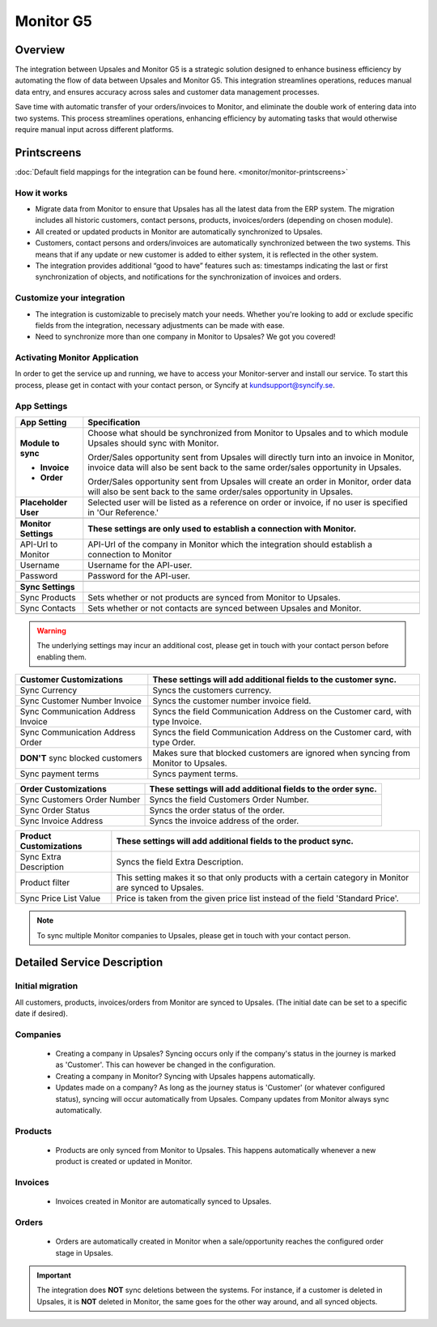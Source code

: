 ============
Monitor  G5
============

Overview
=========

The integration between Upsales and Monitor G5 is a strategic solution designed to enhance business efficiency by automating the flow of data between Upsales and Monitor G5. 
This integration streamlines operations, reduces manual data entry, and ensures accuracy across sales and customer data management processes. 

Save time with automatic transfer of your orders/invoices to Monitor, and eliminate the double work of entering data into two systems. This process streamlines operations, enhancing efficiency by automating tasks that would otherwise require manual input across different platforms.

Printscreens
=============

:doc:`Default field mappings for the integration can be found here. <monitor/monitor-printscreens>`

How it works
-----------------

- Migrate data from Monitor to ensure that Upsales has all the latest data from the ERP system. The migration includes all historic customers, contact persons, products, invoices/orders (depending on chosen module).
- All created or updated products in Monitor are automatically synchronized to Upsales.
- Customers, contact persons and orders/invoices are automatically synchronized between the two systems. This means that if any update or new customer is added to either system, it is reflected in the other system.
- The integration provides additional “good to have” features such as: timestamps indicating the last or first synchronization of objects, and notifications for the synchronization of invoices and orders.

Customize your integration
-----------------------------------

- The integration is customizable to precisely match your needs. Whether you're looking to add or exclude specific fields from the integration, necessary adjustments can be made with ease.
- Need to synchronize more than one company in Monitor to Upsales? We got you covered!

Activating Monitor Application
--------------------------------------------

In order to get the service up and running, we have to access your Monitor-server and install our service. To start this process, please get in contact with your contact person, or Syncify at kundsupport@syncify.se.

App Settings
---------------

+----------------------+--------------------------------------------------------------------------------------------------+
|   **App Setting**    |                                        **Specification**                                         |
+======================+==================================================================================================+
| **Module to sync**   | Choose what should be synchronized from Monitor to Upsales and to which                          |
|                      | module Upsales should sync with Monitor.                                                         |
|                      |                                                                                                  |
| - **Invoice**        | Order/Sales opportunity sent from Upsales will directly turn into an invoice in                  |
|                      | Monitor, invoice data will also be sent back to the same order/sales                             |
|                      | opportunity in Upsales.                                                                          |
|                      |                                                                                                  |
| - **Order**          | Order/Sales opportunity sent from Upsales will create an order in Monitor,                       |
|                      | order data will also be sent back to the same order/sales opportunity in Upsales.                |
+----------------------+--------------------------------------------------------------------------------------------------+
| **Placeholder User** | Selected user will be listed as a reference on order or invoice, if no user is                   |
|                      | specified in 'Our Reference.'                                                                    |
+----------------------+--------------------------------------------------------------------------------------------------+
|                      |                                                                                                  |
+----------------------+--------------------------------------------------------------------------------------------------+
| **Monitor Settings** | **These settings are only used to establish a connection with Monitor.**                         |
+----------------------+--------------------------------------------------------------------------------------------------+
| API-Url to Monitor   | API-Url of the company in Monitor which the integration should establish a connection to Monitor |
+----------------------+--------------------------------------------------------------------------------------------------+
| Username             | Username for the API-user.                                                                       |
+----------------------+--------------------------------------------------------------------------------------------------+
| Password             | Password for the API-user.                                                                       |
+----------------------+--------------------------------------------------------------------------------------------------+
|                      |                                                                                                  |
+----------------------+--------------------------------------------------------------------------------------------------+
| **Sync Settings**    |                                                                                                  |
+----------------------+--------------------------------------------------------------------------------------------------+
| Sync Products        | Sets whether or not products are synced from Monitor to Upsales.                                 |
+----------------------+--------------------------------------------------------------------------------------------------+
| Sync Contacts        | Sets whether or not contacts are synced between Upsales and Monitor.                             |
+----------------------+--------------------------------------------------------------------------------------------------+
|                      |                                                                                                  |
+----------------------+--------------------------------------------------------------------------------------------------+

.. warning::
    The underlying settings may incur an additional cost, please get in touch with your contact
    person before enabling them.

+------------------------------+-------------------------------------------------------------------------------------+
|   Customer Customizations    |           These settings will add additional fields to the customer sync.           |
|                              |                                                                                     |
+==============================+=====================================================================================+
| Sync Currency                | Syncs the customers currency.                                                       |
+------------------------------+-------------------------------------------------------------------------------------+
| Sync Customer Number Invoice | Syncs the customer number invoice field.                                            |
+------------------------------+-------------------------------------------------------------------------------------+
| Sync Communication Address   | Syncs the field Communication Address on the Customer card, with type Invoice.      |
| Invoice                      |                                                                                     |
+------------------------------+-------------------------------------------------------------------------------------+
| Sync Communication Address   | Syncs the field Communication Address on the Customer card, with type Order.        |
| Order                        |                                                                                     |
+------------------------------+-------------------------------------------------------------------------------------+
| **DON'T** sync blocked       | Makes sure that blocked customers are ignored when syncing from Monitor to Upsales. |
| customers                    |                                                                                     |
+------------------------------+-------------------------------------------------------------------------------------+
| Sync payment terms           | Syncs payment terms.                                                                |
+------------------------------+-------------------------------------------------------------------------------------+


+-----------------------------+--------------------------------------------------------------+
|    Order Customizations     | These settings will add additional fields to the order sync. |
|                             |                                                              |
+=============================+==============================================================+
| Sync Customers Order Number | Syncs the field Customers Order Number.                      |
+-----------------------------+--------------------------------------------------------------+
| Sync Order Status           | Syncs the order status of the order.                         |
+-----------------------------+--------------------------------------------------------------+
| Sync Invoice Address        | Syncs the invoice address of the order.                      |
+-----------------------------+--------------------------------------------------------------+


+------------------------+------------------------------------------------------------------------------------+
| Product Customizations |           These settings will add additional fields to the product sync.           |
|                        |                                                                                    |
+========================+====================================================================================+
| Sync Extra Description | Syncs the field Extra Description.                                                 |
+------------------------+------------------------------------------------------------------------------------+
| Product filter         | This setting makes it so that only products with a certain category in Monitor are |
|                        | synced to Upsales.                                                                 |
+------------------------+------------------------------------------------------------------------------------+
| Sync Price List Value  | Price is taken from the given price list instead of the field 'Standard Price'.    |
+------------------------+------------------------------------------------------------------------------------+



.. note::
    To sync multiple Monitor companies to Upsales, please get in touch with your contact
    person.

Detailed Service Description
==============================

Initial migration
---------------------

All customers, products, invoices/orders from Monitor are synced to Upsales.
(The initial date can be set to a specific date if desired).

Companies
-------------
    - Creating a company in Upsales? Syncing occurs only if the company's status in the journey is marked as 'Customer'. This can however be changed in the configuration.
    - Creating a company in Monitor? Syncing with Upsales happens automatically.
    - Updates made on a company? As long as the journey status is 'Customer' (or whatever configured status), syncing will occur automatically from Upsales. Company updates from Monitor always sync automatically.

Products
-------------
    - Products are only synced from Monitor to Upsales. This happens automatically whenever a new product is created or updated in Monitor.

Invoices
--------------
    - Invoices created in Monitor are automatically synced to Upsales.

Orders
--------------
    - Orders are automatically created in Monitor when a sale/opportunity reaches the configured order stage in Upsales.

.. important::

   The integration does **NOT** 
   sync deletions between the systems. For instance, if a customer is deleted in Upsales, it is **NOT** deleted in Monitor, the same goes for the other way around, and all synced objects.